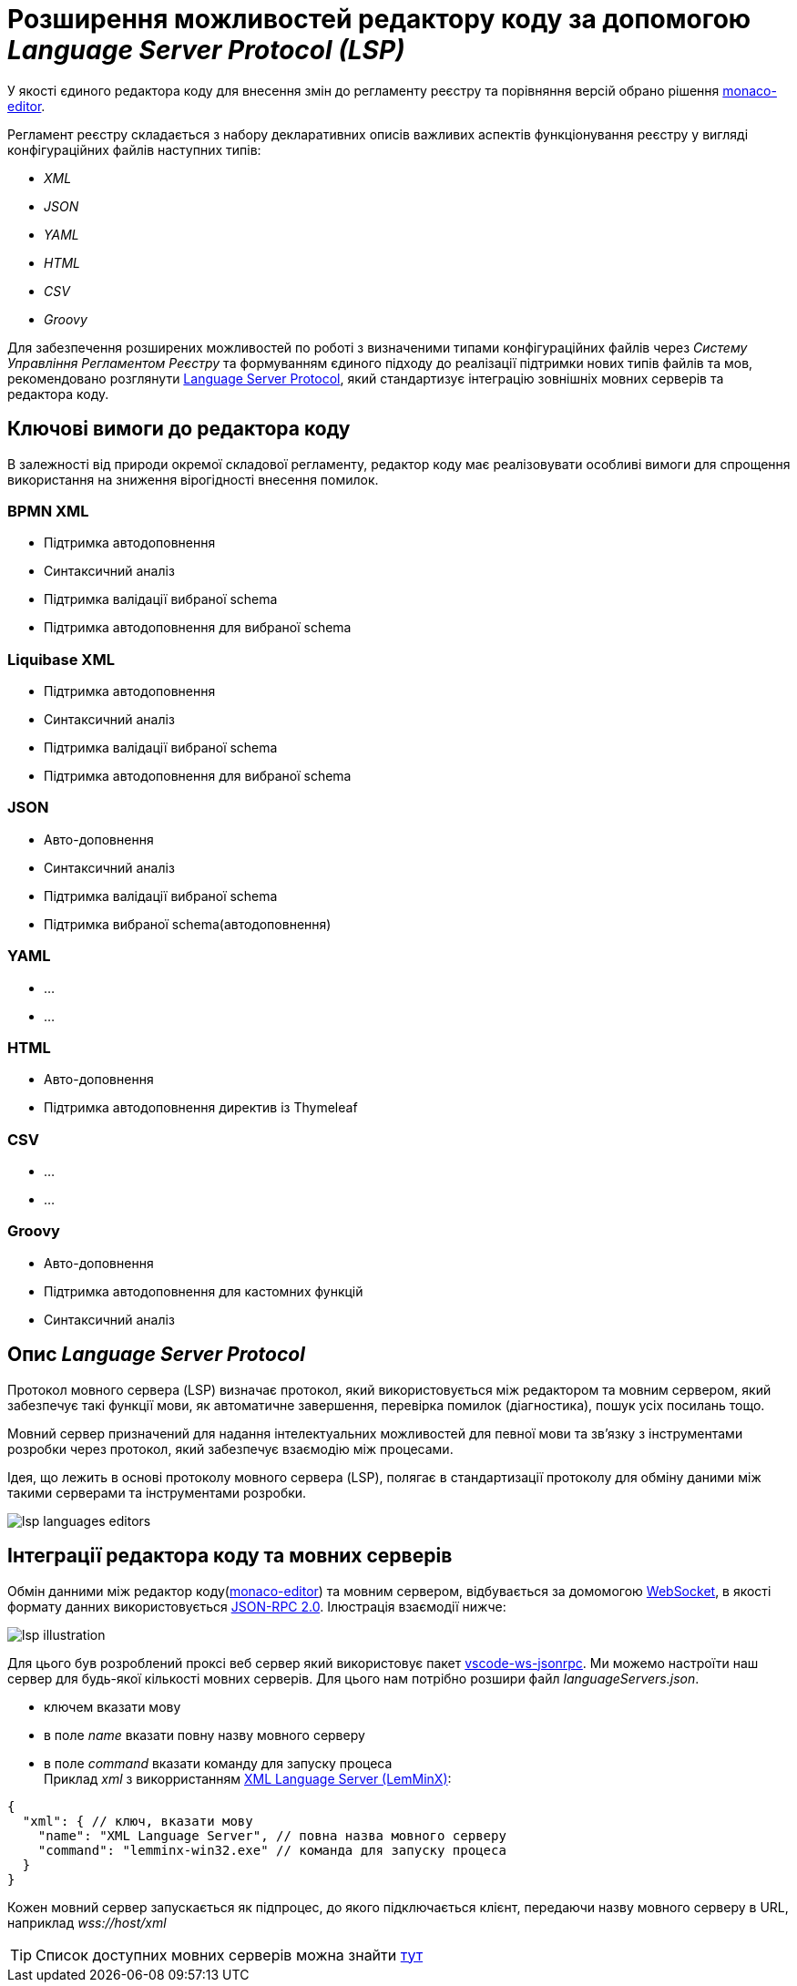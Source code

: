 = Розширення можливостей редактору коду за допомогою _Language Server Protocol (LSP)_

У якості єдиного редактора коду для внесення змін до регламенту реєстру та порівняння версій обрано рішення https://microsoft.github.io/monaco-editor/[monaco-editor].

Регламент реєстру складається з набору декларативних описів важливих аспектів функціонування реєстру у вигляді конфігураційних файлів наступних типів:

- _XML_
- _JSON_
- _YAML_
- _HTML_
- _CSV_
- _Groovy_

Для забезпечення розширених можливостей по роботі з визначеними типами конфігураційних файлів через _Систему Управління Регламентом Реєстру_ та формуванням єдиного підходу до реалізації підтримки нових типів файлів та мов, рекомендовано розглянути https://microsoft.github.io/language-server-protocol/[Language Server Protocol], який стандартизує інтеграцію зовнішніх мовних серверів та редактора коду.

== Ключові вимоги до редактора коду

В залежності від природи окремої складової регламенту, редактор коду має реалізовувати особливі вимоги для спрощення використання на зниження вірогідності внесення помилок.

=== BPMN XML

- Підтримка автодоповнення
- Синтаксичний аналіз
- Підтримка валідації вибраної schema
- Підтримка автодоповнення для вибраної schema

=== Liquibase XML

- Підтримка автодоповнення
- Синтаксичний аналіз
- Підтримка валідації вибраної schema
- Підтримка автодоповнення для вибраної schema

=== JSON

- Авто-доповнення
- Синтаксичний аналіз
- Підтримка валідації вибраної schema
- Підтримка вибраної schema(автодоповнення)

=== YAML

* ...
* ...

=== HTML

- Авто-доповнення
- Підтримка автодоповнення директив із Thymeleaf

=== CSV

* ...
* ...

=== Groovy

- Авто-доповнення
- Підтримка автодоповнення для кастомних функцій
- Синтаксичний аналіз

== Опис _Language Server Protocol_

Протокол мовного сервера (LSP) визначає протокол, який використовується між редактором та мовним сервером, який забезпечує такі функції мови, як автоматичне завершення, перевірка помилок (діагностика), пошук усіх посилань тощо.

Мовний сервер призначений для надання інтелектуальних можливостей для певної мови та зв’язку з інструментами розробки через протокол, який забезпечує взаємодію між процесами.

Ідея, що лежить в основі протоколу мовного сервера (LSP), полягає в стандартизації протоколу для обміну даними між такими серверами та інструментами розробки.

image::lowcode/admin-portal/code-editor/lsp-languages-editors.png[]

== Інтеграції редактора коду та мовних серверів

Обмін данними між редактор коду(https://microsoft.github.io/monaco-editor/[monaco-editor]) та мовним сервером, відбувається за домомогою https://developer.mozilla.org/docs/Web/API/WebSocket[WebSocket], в якості формату данних використовується https://www.jsonrpc.org/specification[JSON-RPC 2.0]. Ілюстрація взаємодії нижче:

image::lowcode/admin-portal/code-editor/lsp-illustration.png[]

Для цього був розроблений проксі веб сервер який використовує пакет https://www.npmjs.com/package/vscode-ws-jsonrpc[vscode-ws-jsonrpc]. Ми можемо настроїти наш сервер для будь-якої кількості мовних серверів. Для цього нам потрібно розшири файл _languageServers.json_.

- ключем вказати мову
- в поле _name_ вказати повну назву мовного серверу
- в поле _command_ вказати команду для запуску процеса +
Приклад _xml_ з викорристанням https://github.com/eclipse/lemminx[XML Language Server (LemMinX)]:

[source, javascript]
----
{
  "xml": { // ключ, вказати мову
    "name": "XML Language Server", // повна назва мовного серверу
    "command": "lemminx-win32.exe" // команда для запуску процеса 
  }
}
----

Кожен мовний сервер запускається як підпроцес, до якого підключається клієнт, передаючи назву мовного серверу в URL, наприклад _wss://host/xml_

TIP: Список доступних мовних серверів можна знайти https://langserver.org/[тут]




